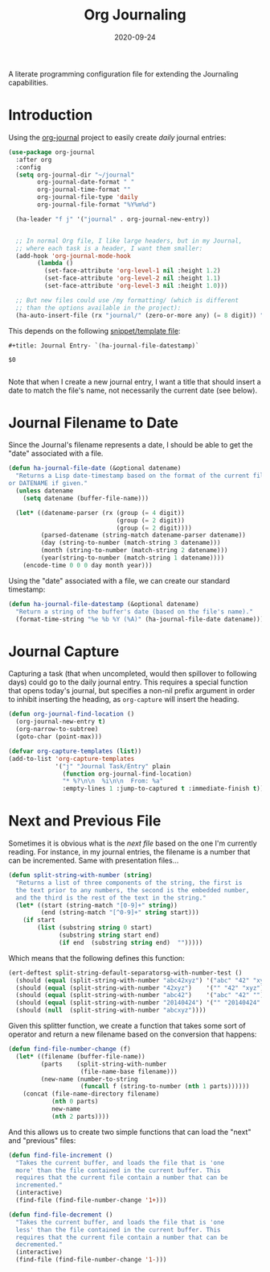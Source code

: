 #+title:  Org Journaling
#+author: Howard X. Abrams
#+date:   2020-09-24
#+tags: emacs org

A literate programming configuration file for extending the Journaling capabilities.

#+begin_src emacs-lisp :exports none
  ;;; org-journaling --- Configuring journals in org. -*- lexical-binding: t; -*-
  ;;
  ;; © 2020-2023 Howard X. Abrams
  ;;   This work is licensed under a Creative Commons Attribution 4.0 International License.
  ;;   See http://creativecommons.org/licenses/by/4.0/
  ;;
  ;; Author: Howard X. Abrams <http://gitlab.com/howardabrams>
  ;; Maintainer: Howard X. Abrams
  ;; Created: September 24, 2020
  ;;
  ;; This file is not part of GNU Emacs.
  ;;
  ;; *NB:* Do not edit this file. Instead, edit the original literate file at:
  ;;            ~/other/hamacs/org-journaling.org
  ;;       And tangle the file to recreate this one.
  ;;
  ;;; Code:
#+end_src
* Introduction
Using the [[https://github.com/bastibe/org-journal][org-journal]] project to easily create /daily/ journal entries:

#+begin_src emacs-lisp
  (use-package org-journal
    :after org
    :config
    (setq org-journal-dir "~/journal"
          org-journal-date-format " "
          org-journal-time-format ""
          org-journal-file-type 'daily
          org-journal-file-format "%Y%m%d")

    (ha-leader "f j" '("journal" . org-journal-new-entry))


    ;; In normal Org file, I like large headers, but in my Journal,
    ;; where each task is a header, I want them smaller:
    (add-hook 'org-journal-mode-hook
          (lambda ()
            (set-face-attribute 'org-level-1 nil :height 1.2)
            (set-face-attribute 'org-level-2 nil :height 1.1)
            (set-face-attribute 'org-level-3 nil :height 1.0)))

    ;; But new files could use /my formatting/ (which is different
    ;; than the options available in the project):
    (ha-auto-insert-file (rx "journal/" (zero-or-more any) (= 8 digit)) "journal"))
#+end_src

This depends on the following [[file:~/.doom.d/snippets/org-journal-mode/__journal][snippet/template file]]:

#+begin_src snippet :tangle ~/other/hamacs/templates/journal
#+title: Journal Entry- `(ha-journal-file-datestamp)`

$0

#+end_src

Note that when I create a new journal entry, I want a title that should insert a date to match the file's name, not necessarily the current date (see below).
* Journal Filename to Date
Since the Journal's filename represents a date, I should be able to get the "date" associated with a file.

#+begin_src emacs-lisp
  (defun ha-journal-file-date (&optional datename)
    "Returns a Lisp date-timestamp based on the format of the current filename,
  or DATENAME if given."
    (unless datename
      (setq datename (buffer-file-name)))

    (let* ((datename-parser (rx (group (= 4 digit))
                                (group (= 2 digit))
                                (group (= 2 digit))))
           (parsed-datename (string-match datename-parser datename))
           (day (string-to-number (match-string 3 datename)))
           (month (string-to-number (match-string 2 datename)))
           (year(string-to-number (match-string 1 datename))))
      (encode-time 0 0 0 day month year)))
#+end_src

Using the "date" associated with a file, we can create our standard timestamp:

#+begin_src emacs-lisp
  (defun ha-journal-file-datestamp (&optional datename)
    "Return a string of the buffer's date (based on the file's name)."
    (format-time-string "%e %b %Y (%A)" (ha-journal-file-date datename)))
#+end_src

* Journal Capture
Capturing a task (that when uncompleted, would then spillover to following days) could go to the daily journal entry. This requires a special function that opens today's journal, but specifies a non-nil prefix argument in order to inhibit inserting the heading, as =org-capture= will insert the heading.

#+begin_src emacs-lisp
  (defun org-journal-find-location ()
    (org-journal-new-entry t)
    (org-narrow-to-subtree)
    (goto-char (point-max)))

  (defvar org-capture-templates (list))
  (add-to-list 'org-capture-templates
               '("j" "Journal Task/Entry" plain
                 (function org-journal-find-location)
                 "* %?\n\n  %i\n\n  From: %a"
                 :empty-lines 1 :jump-to-captured t :immediate-finish t))
#+end_src
* Next and Previous File
Sometimes it is obvious what is the /next file/ based on the one I'm currently reading. For instance, in my journal entries, the filename is a number that can be incremented. Same with presentation files...

#+begin_src emacs-lisp
  (defun split-string-with-number (string)
    "Returns a list of three components of the string, the first is
    the text prior to any numbers, the second is the embedded number,
    and the third is the rest of the text in the string."
    (let* ((start (string-match "[0-9]+" string))
           (end (string-match "[^0-9]+" string start)))
      (if start
          (list (substring string 0 start)
                (substring string start end)
                (if end  (substring string end)  "")))))
#+end_src

Which means that the following defines this function:

#+begin_src emacs-lisp :tangle no
  (ert-deftest split-string-default-separatorsg-with-number-test ()
    (should (equal (split-string-with-number "abc42xyz") '("abc" "42" "xyz")))
    (should (equal (split-string-with-number "42xyz")    '("" "42" "xyz")))
    (should (equal (split-string-with-number "abc42")    '("abc" "42" "")))
    (should (equal (split-string-with-number "20140424") '("" "20140424" "")))
    (should (null  (split-string-with-number "abcxyz"))))
#+end_src

Given this splitter function, we create a function that takes some sort of operator and return a new filename based on the conversion that happens:

#+begin_src emacs-lisp
  (defun find-file-number-change (f)
    (let* ((filename (buffer-file-name))
           (parts    (split-string-with-number
                      (file-name-base filename)))
           (new-name (number-to-string
                      (funcall f (string-to-number (nth 1 parts))))))
      (concat (file-name-directory filename)
              (nth 0 parts)
              new-name
              (nth 2 parts))))
#+end_src

And this allows us to create two simple functions that can load the "next" and "previous" files:

#+begin_src emacs-lisp
  (defun find-file-increment ()
    "Takes the current buffer, and loads the file that is 'one
    more' than the file contained in the current buffer. This
    requires that the current file contain a number that can be
    incremented."
    (interactive)
    (find-file (find-file-number-change '1+)))
#+end_src

#+begin_src emacs-lisp
  (defun find-file-decrement ()
    "Takes the current buffer, and loads the file that is 'one
    less' than the file contained in the current buffer. This
    requires that the current file contain a number that can be
    decremented."
    (interactive)
    (find-file (find-file-number-change '1-)))
#+end_src
* Technical Artifacts                          :noexport:
Let's =provide= a name so we can =require= this file.

#+begin_src emacs-lisp :exports none
(provide 'ha-org-journaling)
;;; ha-org-journaling.el ends here
#+end_src

Before you can build this on a new system, make sure that you put the cursor over any of these properties, and hit: ~C-c C-c~

#+description: A literate programming configuration file for extending the Journaling capabilities.

#+property:    header-args:sh :tangle no
#+property:    header-args:emacs-lisp :tangle yes
#+property:    header-args    :results none :eval no-export :comments no mkdirp yes

#+options:     num:nil toc:t todo:nil tasks:nil tags:nil date:nil
#+options:     skip:nil author:nil email:nil creator:nil timestamp:nil
#+infojs_opt:  view:nil toc:t ltoc:t mouse:underline buttons:0 path:http://orgmode.org/org-info.js
